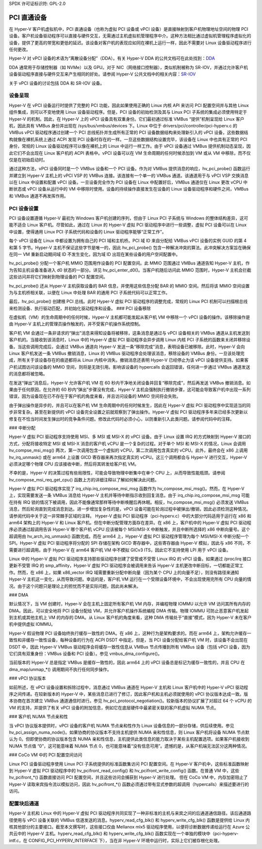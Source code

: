 SPDX 许可证标识符: GPL-2.0

PCI 直通设备
=========================

在 Hyper-V 客户机虚拟机中，PCI 直通设备（也称为虚拟 PCI 设备或 vPCI 设备）是直接映射到客户机物理地址空间的物理 PCI 设备。客户机设备驱动程序可以直接与硬件交互，无需通过主机虚拟机管理程序中介。这种方法相比通过虚拟机管理程序虚拟化的设备，提供了更高的带宽和更低的延迟。该设备对客户机的表现应如同在裸机上运行一样，因此不需要对 Linux 设备驱动程序进行任何更改。

Hyper-V 对 vPCI 设备的术语为“离散设备分配”（DDA）。有关 Hyper-V DDA 的公共文档可在此处找到：`DDA`_

.. _DDA: https://learn.microsoft.com/en-us/windows-server/virtualization/hyper-v/plan/plan-for-deploying-devices-using-discrete-device-assignment

DDA 通常用于存储控制器（如 NVMe）以及 GPU。对于 NIC（网络接口控制器），类似机制被称为 SR-IOV，并通过允许客户机设备驱动程序直接与硬件交互来产生相同的好处。请参阅 Hyper-V 公共文档中的相关内容：`SR-IOV`_

.. _SR-IOV: https://learn.microsoft.com/en-us/windows-hardware/drivers/network/overview-of-single-root-i-o-virtualization--sr-iov-

关于 vPCI 设备的讨论包括 DDA 和 SR-IOV 设备。

设备呈现
-------------------

Hyper-V 在 vPCI 设备运行时提供了完整的 PCI 功能，因此如果使用正确的 Linux 内核 API 来访问 PCI 配置空间并与其他 Linux 组件集成，则可以不变地使用 Linux 设备驱动程序。但是，PCI 设备的初始检测及其与 Linux PCI 子系统的集成必须使用特定于 Hyper-V 的机制。因此，在 Hyper-V 上的 vPCI 设备具有双重身份。它们最初通过标准 VMBus “提供”机制呈现给 Linux 客户机，因此具有 VMBus 身份并出现在 /sys/bus/vmbus/devices 下。Linux 中位于 drivers/pci/controller/pci-hyperv.c 的 VMBus vPCI 驱动程序通过创建一个 PCI 总线拓扑并生成所有正常的 PCI 设备数据结构来处理新引入的 vPCI 设备，这些数据结构就像在裸机系统上通过 ACPI 发现 PCI 设备时存在的一样。一旦这些数据结构设置完毕，该设备在 Linux 中也具有正常的 PCI 身份，常规的 Linux 设备驱动程序可以像在裸机上的 Linux 中运行一样工作。由于 vPCI 设备通过 VMBus 提供机制动态呈现，因此它们不会出现在 Linux 客户机的 ACPI 表格中。vPCI 设备可以在 VM 生命周期的任何时候添加到 VM 或从 VM 中移除，而不仅仅是在初始启动时。

通过这种方法，vPCI 设备同时是一个 VMBus 设备和一个 PCI 设备。作为对 VMBus 提供消息的响应，hv_pci_probe() 函数运行并建立到 Hyper-V 主机上的 vPCI VSP 的 VMBus 连接。该连接有一个单一的 VMBus 通道。该通道用于与 vPCI VSP 交换消息以在 Linux 中设置和配置 vPCI 设备。一旦设备完全作为 PCI 设备在 Linux 中配置好后，VMBus 通道仅在 Linux 更改 vCPU 中断状态或 vPCI 设备从运行中的 VM 中移除时使用。设备的持续操作直接发生在设备的 Linux 设备驱动程序和硬件之间，VMBus 和 VMBus 通道不再发挥作用。

PCI 设备设置
----------------

PCI 设备设置遵循 Hyper-V 最初为 Windows 客户机创建的序列，但由于 Linux PCI 子系统与 Windows 的整体结构差异，这可能不适合 Linux 客户机。尽管如此，通过在 Linux 的 Hyper-V 虚拟 PCI 驱动程序中进行一些调整，虚拟 PCI 设备可以在 Linux 中设置，使得通用 Linux PCI 子系统代码和设备的 Linux 驱动程序能够“正常工作”。

每个 vPCI 设备在 Linux 中都设置为拥有自己的 PCI 域和主机桥。PCI 域 ID 来自分配给 VMBus vPCI 设备的实例 GUID 的第 4 和第 5 字节。Hyper-V 主机不保证这些字节是唯一的，因此 hv_pci_probe() 包含一种解决冲突的算法。此冲突解决方案旨在确保在同一 VM 重新启动期间域 ID 不发生变化，因为域 ID 出现在某些设备的用户空间配置中。

hv_pci_probe() 分配一个客户机 MMIO 范围用作设备的 PCI 配置空间。此 MMIO 范围通过 VMBus 通道告知 Hyper-V 主机，作为告知主机设备准备进入 d0 状态的一部分。详见 hv_pci_enter_d0()。当客户机随后访问此 MMIO 范围时，Hyper-V 主机会拦截这些访问并将它们映射到物理设备的 PCI 配置空间。

hv_pci_probe() 还从 Hyper-V 主机获取设备的 BAR 信息，并使用这些信息分配 BAR 的 MMIO 空间。然后将该 MMIO 空间设置为与主机桥相关联，以便在 Linux 中处理 BAR 的通用 PCI 子系统代码可以正常工作。

最后，hv_pci_probe() 创建根 PCI 总线。此时 Hyper-V 虚拟 PCI 驱动程序的调整完成，常规的 Linux PCI 机制可以扫描根总线来检测设备、执行驱动匹配，并初始化驱动程序和设备。
### PCI 设备移除

在虚拟机（VM）的生命周期中的任何时候，Hyper-V 主机都可能发起从客户机 VM 中移除一个 vPCI 设备的操作。该移除操作是由 Hyper-V 主机上的管理员操作触发的，并不受客户机操作系统控制。

客户机 VM 会通过一条非请求的“弹出”消息来得知设备将被移除，这条消息是通过与 vPCI 设备相关的 VMBus 通道从主机发送到客户机的。当接收到该消息时，Linux 中的 Hyper-V 虚拟 PCI 驱动程序会异步调用 Linux 内核 PCI 子系统的函数来关闭并移除设备。当这些调用完成后，会通过 VMBus 通道向 Hyper-V 发送一条“移除完成”消息，表明设备已被移除。此时，Hyper-V 会向 Linux 客户机发送一条 VMBus 撤销消息，Linux 的 VMBus 驱动程序会处理该消息，移除设备的 VMBus 身份。一旦该处理完成，所有关于该设备存在的痕迹都将从 Linux 内核中消失。撤销消息还表明 Hyper-V 已经停止为该 vPCI 设备提供支持。如果客户机试图访问该设备的 MMIO 空间，则将是无效引用。影响该设备的 hypercalls 会返回错误，任何进一步通过 VMBus 通道发送的消息都将被忽略。

在发送“弹出”消息后，Hyper-V 允许客户机 VM 在 60 秒内干净地关闭设备并回复“移除完成”，然后再发送 VMBus 撤销消息。如果由于任何原因，在允许的 60 秒内“弹出”步骤没有完成，Hyper-V 主机会强制执行撤销步骤，这可能会导致客户机中出现一系列错误，因为设备现在已不存在于客户机的角度来看，并且访问设备的 MMIO 空间将会失败。

由于弹出操作是异步的，并且可以在客户机 VM 生命周期中的任何时候发生，因此在 Hyper-V 虚拟 PCI 驱动程序中实现适当的同步非常复杂。甚至在新提供的 vPCI 设备完全设置之前就观察到了弹出操作。Hyper-V 虚拟 PCI 驱动程序多年来已经多次更新以修复在不恰当时间发生弹出时的竞争条件问题。修改此代码时必须小心，以防重新引入此类问题。请参阅代码中的注释。

### 中断分配

Hyper-V 虚拟 PCI 驱动程序支持使用 MSI、多 MSI 或 MSI-X 的 vPCI 设备。由于 Linux 设置 IRQ 的方式映射到 Hyper-V 接口的方式，分配将接收特定 MSI 或 MSI-X 消息的客户机 vCPU 是一个复杂的过程。对于单个 MSI 和 MSI-X 的情况，Linux 会调用 hv_compse_msi_msg() 两次，第一次调用包含一个虚拟的 vCPU，第二次调用包含真实的 vCPU。此外，最终会在 x86 上调用 hv_irq_unmask() 或在 arm64 上设置 GICD 寄存器来再次指定真实的 vCPU。这三个调用都会与 Hyper-V 进行交互，Hyper-V 必须决定哪个物理 CPU 应该接收中断，然后将其转发给客户机 VM。

不幸的是，Hyper-V 的决策过程有些局限性，可能会导致物理中断集中在单个 CPU 上，从而导致性能瓶颈。请参阅 hv_compose_msi_req_get_cpu() 函数上方的详细注释以了解如何解决此问题。

Hyper-V 虚拟 PCI 驱动程序实现了 irq_chip.irq_compose_msi_msg 函数作为 hv_compose_msi_msg()。然而，在 Hyper-V 上，实现需要发送一条 VMBus 消息给 Hyper-V 主机并等待中断指示收到回复消息。由于 irq_chip.irq_compose_msi_msg 可能在持有 IRQ 锁的情况下被调用，因此不能像通常那样等待中断唤醒后再休眠。相反，hv_compose_msi_msg() 必须发送 VMBus 消息，然后轮询直到完成消息到达。进一步增加复杂性的是，vPCI 设备可能在轮询过程中被弹出/撤销，因此必须检测这种情况。请参阅代码中关于这一非常棘手区域的注释。
Hyper-V 虚拟 PCI 驱动程序（pci-hyperv.c）中的大部分代码适用于运行在 x86 和 arm64 架构上的 Hyper-V 和 Linux 客户机。但在中断分配管理方面存在差异。在 x86 上，客户机中的 Hyper-V 虚拟 PCI 驱动程序必须通过超调用告诉 Hyper-V 哪个客户机 vCPU 应该被每个 MSI/MSI-X 中断触发，并且中断所选择的 x86 中断向量号。这个超调用由 hv_arch_irq_unmask() 函数完成。而在 arm64 上，Hyper-V 虚拟 PCI 驱动程序管理为每个 MSI/MSI-X 中断分配一个 SPI。Hyper-V 虚拟 PCI 驱动程序将分配的 SPI 存储在架构 GICD 寄存器中，这些寄存器由 Hyper-V 模拟，因此与 x86 不同，不需要进行超调用。由于 Hyper-V 在 arm64 客户机 VM 中不模拟 GICv3 ITS，因此它不支持使用 LPI 用于 vPCI 设备。

Linux 中的 Hyper-V 虚拟 PCI 驱动程序支持那些驱动程序创建了受管或不受管 Linux IRQ 的 vPCI 设备。如果通过 /proc/irq 接口更新不受管 IRQ 的 smp_affinity，Hyper-V 虚拟 PCI 驱动程序会被调用来告诉 Hyper-V 主机更改中断目标，一切都能正常工作。然而，在 x86 上，如果 x86_vector IRQ 域需要重新分配中断向量（因为某个 CPU 上的向量不足），则没有路径来通知 Hyper-V 主机这一变化，从而导致问题。幸运的是，客户机 VM 运行在一个受限设备环境中，不会出现使用完所有 CPU 向量的情况。由于这个问题只是理论上的担忧而不是实际问题，因此尚未解决。

### DMA

默认情况下，当 VM 创建时，Hyper-V 会在主机上固定所有客户机 VM 内存，并编程物理 IOMMU 以允许 VM 访问其所有内存的 DMA。因此，可以安全地将 PCI 设备分配给 VM，并允许客户机操作系统编程 DMA 传输。物理 IOMMU 可防止恶意客户机发起到主机或其他主机上 VM 的内存的 DMA。从 Linux 客户机的角度来看，这种 DMA 传输处于“直接”模式，因为 Hyper-V 未在客户机中提供虚拟 IOMMU。

Hyper-V 假设物理 PCI 设备始终执行缓存一致性的 DMA。在 x86 上，这种行为是架构要求的。而在 arm64 上，架构允许缓存一致性和非缓存一致性设备，每种设备的行为在 ACPI DSDT 中指定。但是，当 PCI 设备分配给客户机 VM 时，该设备不会出现在 DSDT 中，因此 Hyper-V VMBus 驱动程序会将缓存一致性信息从 VMBus 节点传播到所有 VMBus 设备（包括 vPCI 设备，因为它们具有双重身份：VMBus 设备和 PCI 设备）。参见 vmbus_dma_configure()。

当前版本的 Hyper-V 总是指定 VMBus 是缓存一致性的，因此 arm64 上的 vPCI 设备总是标记为缓存一致性的，并且 CPU 在 dma_map/unmap_*() 调用期间不执行任何同步操作。

### vPCI 协议版本

如前所述，在 vPCI 设备设置和拆除过程中，消息通过 VMBus 通道在 Hyper-V 主机和 Linux 客户机中的 Hyper-V vPCI 驱动程序之间传递。在较新版本的 Hyper-V 中，某些消息已进行了修订，因此客户机和主机必须就使用的 vPCI 协议版本达成一致。版本协商在首次建立 VMBus 通道通信时进行。参见 hv_pci_protocol_negotiation()。较新版本的协议扩展了对超过 64 个 vCPU 的 VM 的支持，并提供了有关 vPCI 设备的附加信息，例如它在底层硬件中最紧密关联的客户机虚拟 NUMA 节点。

### 客户机 NUMA 节点亲和性

当 vPCI 协议版本提供时，vPCI 设备的客户机 NUMA 节点亲和性作为 Linux 设备信息的一部分存储，供后续使用。参见 hv_pci_assign_numa_node()。如果协商的协议版本不支持主机提供 NUMA 亲和性信息，则 Linux 客户机将设备 NUMA 节点默认为 0。但即使协商的协议版本包含 NUMA 亲和性信息，主机提供此类信息的能力取决于某些主机配置选项。如果客户机接收到 NUMA 节点值 “0”，这可能意味着 NUMA 节点 0，也可能意味着“没有信息可用”。遗憾的是，从客户机端无法区分这两种情况。

### CoCo VM 中的 PCI 配置空间访问

Linux PCI 设备驱动程序使用 Linux PCI 子系统提供的标准函数集访问 PCI 配置空间。在 Hyper-V 客户机中，这些标准函数映射到 Hyper-V 虚拟 PCI 驱动程序中的 hv_pcifront_read_config() 和 hv_pcifront_write_config() 函数。在普通 VM 中，这些 hv_pcifront_*() 函数直接访问 PCI 配置空间，并且这些访问会捕获到 Hyper-V 进行处理。
但在 CoCo VM 中，内存加密阻止了 Hyper-V 读取来宾指令流以模拟访问，因此 hv_pcifront_*() 函数必须通过带有显式参数的超调用（hypercalls）来描述要进行的访问。

配置块后通道
-------------------------
Hyper-V 主机和 Linux 中的 Hyper-V 虚拟 PCI 驱动程序共同实现了一种非标准的主机与来宾之间的后通道通信路径。该后通道路径使用与 vPCI 设备关联的 VMBus 信道发送的消息。hyperv_read_cfg_blk() 和 hyperv_write_cfg_blk() 函数是提供给 Linux 内核其他部分的主要接口。截至本文撰写时，这些接口仅由 Mellanox mlx5 驱动程序使用，以便将诊断数据传递给运行在 Azure 公共云中的 Hyper-V 主机。hyperv_read_cfg_blk() 和 hyperv_write_cfg_blk() 函数实现在一个单独的模块中（pci-hyperv-intf.c，在 CONFIG_PCI_HYPERV_INTERFACE 下），当在非 Hyper-V 环境中运行时，实际上它们被存根化处理。
